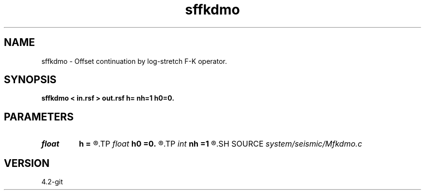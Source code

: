 .TH sffkdmo 1  "APRIL 2023" Madagascar "Madagascar Manuals"
.SH NAME
sffkdmo \- Offset continuation by log-stretch F-K operator. 
.SH SYNOPSIS
.B sffkdmo < in.rsf > out.rsf h= nh=1 h0=0.
.SH PARAMETERS
.PD 0
.TP
.I float  
.B h
.B =
.R  	final offset
.TP
.I float  
.B h0
.B =0.
.R  	initial offset
.TP
.I int    
.B nh
.B =1
.R  	number of offset steps
.SH SOURCE
.I system/seismic/Mfkdmo.c
.SH VERSION
4.2-git

